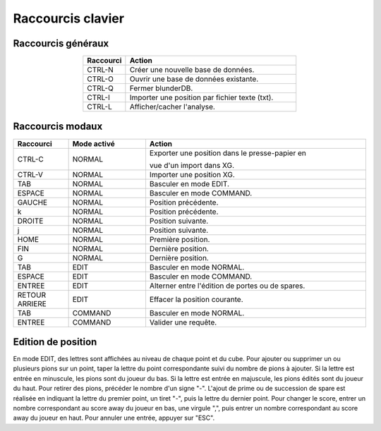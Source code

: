 .. _raccourcis:

Raccourcis clavier
==================

Raccourcis généraux
-------------------

.. csv-table::
   :header: "Raccourci", "Action"
   :widths: 5, 20
   :align: center

   "CTRL-N", "Créer une nouvelle base de données."
   "CTRL-O", "Ouvrir une base de données existante."
   "CTRL-Q", "Fermer blunderDB."
   "CTRL-I", "Importer une position par fichier texte (txt)."
   "CTRL-L", "Afficher/cacher l'analyse."

Raccourcis modaux
-----------------

.. csv-table::
   :header: "Raccourci", "Mode activé", "Action"
   :widths: 5, 7, 20
   :align: center

   "CTRL-C", "NORMAL", "Exporter une position dans le presse-papier en

   vue d'un import dans XG."
   "CTRL-V", "NORMAL", "Importer une position XG."
   "TAB", "NORMAL", "Basculer en mode EDIT."
   "ESPACE", "NORMAL", "Basculer en mode COMMAND."
   "GAUCHE", "NORMAL", "Position précédente."
   "k", "NORMAL", "Position précédente."
   "DROITE", "NORMAL", "Position suivante."
   "j", "NORMAL", "Position suivante."
   "HOME", "NORMAL", "Première position."
   "FIN", "NORMAL", "Dernière position."
   "G", "NORMAL", "Dernière position."
   "TAB", "EDIT", "Basculer en mode NORMAL."
   "ESPACE", "EDIT", "Basculer en mode COMMAND."
   "ENTREE", "EDIT", "Alterner entre l'édition de portes ou de spares."
   "RETOUR ARRIERE", "EDIT", "Effacer la position courante."
   "TAB", "COMMAND", "Basculer en mode NORMAL."
   "ENTREE", "COMMAND", "Valider une requête."

Edition de position
-------------------

En mode EDIT, des lettres sont affichées au niveau de chaque point et du
cube. Pour ajouter ou supprimer un ou plusieurs pions sur un point,
taper la lettre du point correspondante suivi du nombre de pions à
ajouter. Si la lettre est entrée en minuscule, les pions sont du joueur
du bas. Si la lettre est entrée en majuscule, les pions édités sont du
joueur du haut. Pour retirer des pions, précéder le nombre d'un signe "-".
L'ajout de prime ou de succession de spare est réalisée en indiquant la
lettre du premier point, un tiret "-", puis la lettre du dernier point.
Pour changer le score, entrer un nombre correspondant au score away du joueur en
bas, une virgule ",", puis entrer un nombre correspondant au score away
du joueur en haut. Pour annuler une entrée, appuyer sur "ESC".
